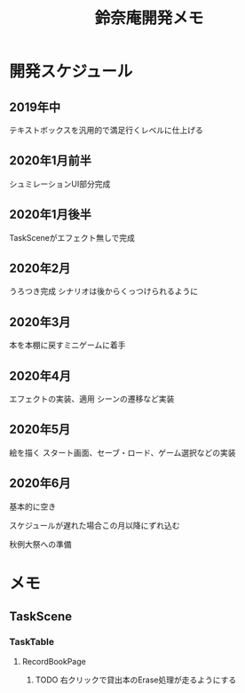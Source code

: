 #+TITLE: 鈴奈庵開発メモ

* 開発スケジュール
** 2019年中
テキストボックスを汎用的で満足行くレベルに仕上げる
** 2020年1月前半
シュミレーションUI部分完成
** 2020年1月後半
TaskSceneがエフェクト無しで完成
** 2020年2月
うろつき完成
シナリオは後からくっつけられるように
** 2020年3月
本を本棚に戻すミニゲームに着手
** 2020年4月
エフェクトの実装、適用
シーンの遷移など実装
** 2020年5月
絵を描く
スタート画面、セーブ・ロード、ゲーム選択などの実装
** 2020年6月
基本的に空き

 スケジュールが遅れた場合この月以降にずれ込む

秋例大祭への準備



* メモ
** TaskScene
*** TaskTable
**** RecordBookPage
***** TODO 右クリックで貸出本のErase処理が走るようにする

